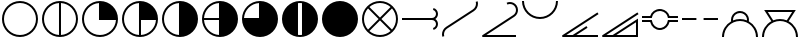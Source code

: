 SplineFontDB: 3.2
FontName: metsymb
FullName: metsymb
FamilyName: metsymb
Weight: Regular
Copyright: Copyright (c) 2021, MeteoSwiss. Created by F.P.A. Vogt; frederic.vogt@meteoswiss.ch
UComments: "2021-8-23: Created with FontForge (http://fontforge.org)"
FontLog: "CONTRIBUTORS:+AAoA-F.P.A. Vogt; frederic.vogt@meteoswiss.ch+AAoACgAA-CHANGELOG:+AAoA-2021-08-26 - v1.0: First release with okta and cloud symbols."
Version: 001.000
ItalicAngle: 0
UnderlinePosition: -100
UnderlineWidth: 50
Ascent: 800
Descent: 200
InvalidEm: 0
LayerCount: 2
Layer: 0 0 "Back" 1
Layer: 1 0 "Fore" 0
XUID: [1021 554 1435977245 4491033]
FSType: 0
OS2Version: 0
OS2_WeightWidthSlopeOnly: 0
OS2_UseTypoMetrics: 1
CreationTime: 1629714157
ModificationTime: 1662309332
PfmFamily: 33
TTFWeight: 400
TTFWidth: 5
LineGap: 90
VLineGap: 0
OS2TypoAscent: 0
OS2TypoAOffset: 1
OS2TypoDescent: 0
OS2TypoDOffset: 1
OS2TypoLinegap: 90
OS2WinAscent: 0
OS2WinAOffset: 1
OS2WinDescent: 0
OS2WinDOffset: 1
HheadAscent: 0
HheadAOffset: 1
HheadDescent: 0
HheadDOffset: 1
OS2Vendor: 'PfEd'
MarkAttachClasses: 1
DEI: 91125
LangName: 1033
Encoding: TeX-Base-Encoding
UnicodeInterp: none
NameList: ΤεΧ Names
DisplaySize: -48
AntiAlias: 1
FitToEm: 0
WinInfo: 0 27 13
BeginPrivate: 0
EndPrivate
TeXData: 1 0 0 346030 173015 115343 0 1048576 115343 783286 444596 497025 792723 393216 433062 380633 303038 157286 324010 404750 52429 2506097 1059062 262144
BeginChars: 256 20

StartChar: zero
Encoding: 48 48 0
Width: 1000
GlyphClass: 2
Flags: H
HStem: -100 50<374.334 625.666> 750 50<374.334 625.666>
VStem: 50 50<224.334 474.505> 900 50<224.334 474.505>
LayerCount: 2
Fore
SplineSet
925.091796875 350.052734375 m 1025
900.08984375 350.052734375 m 0
 900.08984375 570.939453125 720.994140625 750.044921875 499.959960938 750.044921875 c 0
 279.0703125 750.044921875 99.9677734375 570.942382812 99.9677734375 350.052734375 c 0
 99.9677734375 129.026367188 279.063476562 -49.939453125 499.959960938 -49.939453125 c 0
 721.001953125 -49.939453125 900.08984375 129.030273438 900.08984375 350.052734375 c 0
950.09375 350.052734375 m 0
 950.09375 101.432617188 748.5625 -99.9423828125 499.959960938 -99.9423828125 c 0
 251.490234375 -99.9423828125 49.96484375 101.436523438 49.96484375 350.052734375 c 0
 49.96484375 598.530273438 251.482421875 800.048828125 499.959960938 800.048828125 c 0
 748.569335938 800.048828125 950.09375 598.534179688 950.09375 350.052734375 c 0
EndSplineSet
EndChar

StartChar: one
Encoding: 49 49 1
Width: 1000
Flags: HW
HStem: -100 50.7676<376.994 475 525 623.006> 749.207 50.7926<376.994 475 525 623.006>
VStem: 50 50<226.636 472.226> 475 50<-49.2324 749.207> 900 50<226.636 472.226>
CounterMasks: 1 38
LayerCount: 2
Fore
SplineSet
925.091796875 350.052734375 m 1025
950.09375 350.052734375 m 0
 950.09375 101.432617188 748.5625 -99.9423828125 499.959960938 -99.9423828125 c 0
 251.490234375 -99.9423828125 49.96484375 101.436523438 49.96484375 350.052734375 c 0
 49.96484375 598.530273438 251.482421875 800.048828125 499.959960938 800.048828125 c 0
 748.569335938 800.048828125 950.09375 598.534179688 950.09375 350.052734375 c 0
524.961914062 -49.1721349261 m 1
 734.350038417 -36.2812131617 900.08984375 137.426566619 900.08984375 350.052734375 c 0
 900.08984375 562.548037825 734.34324306 736.376304383 524.961914062 749.276987556 c 1
 524.961914062 -49.1721349261 l 1
474.958984375 -49.1712298946 m 1
 474.958984375 749.276084052 l 1
 265.712859255 736.368295221 99.9677734375 562.545829824 99.9677734375 350.052734375 c 0
 99.9677734375 137.427872842 265.706914073 -36.2732246255 474.958984375 -49.1712298946 c 1
EndSplineSet
EndChar

StartChar: two
Encoding: 50 50 2
Width: 1000
Flags: HW
HStem: -100 50<374.334 623.364> 325 475<476.89 633.62>
VStem: 50 50<224.334 472.226> 475 475<326.89 483.62>
LayerCount: 2
Fore
SplineSet
499.959960938 350.063476562 m 1028
925.091796875 350.052734375 m 1029
950.09375 350.052734375 m 0
 950.09375 101.432617188 748.5625 -99.9423828125 499.959960938 -99.9423828125 c 0
 251.490234375 -99.9423828125 49.96484375 101.436523438 49.96484375 350.052734375 c 0
 49.96484375 598.530273438 251.482421875 800.048828125 499.959960938 800.048828125 c 0
 748.569335938 800.048828125 950.09375 598.534179688 950.09375 350.052734375 c 0
899.321863134 325.05078125 m 1
 474.958984375 325.05078125 l 1
 474.958984375 749.276084052 l 1
 265.712859255 736.368295221 99.9677734375 562.545829824 99.9677734375 350.052734375 c 0
 99.9677734375 129.026367188 279.063476562 -49.939453125 499.959960938 -49.939453125 c 0
 712.604023841 -49.939453125 886.421306635 115.68960245 899.321863134 325.05078125 c 1
EndSplineSet
EndChar

StartChar: three
Encoding: 51 51 3
Width: 1000
Flags: HW
HStem: -100 50.7676<376.994 475 525 623.006> 325 475<525 633.62>
VStem: 50 50<226.636 472.226> 475 475<326.89 483.62> 475 50<-49.2324 325>
LayerCount: 2
Fore
SplineSet
499.959960938 350.063476562 m 1024
925.091796875 350.052734375 m 1025
950.09375 350.052734375 m 0
 950.09375 101.432617188 748.5625 -99.9423828125 499.959960938 -99.9423828125 c 0
 251.490234375 -99.9423828125 49.96484375 101.436523438 49.96484375 350.052734375 c 0
 49.96484375 598.530273438 251.482421875 800.048828125 499.959960938 800.048828125 c 0
 748.569335938 800.048828125 950.09375 598.534179688 950.09375 350.052734375 c 0
524.961914062 325.05078125 m 1
 524.961914062 -49.1721349261 l 1
 726.080730337 -36.7903108187 886.930732691 123.957000805 899.321863134 325.05078125 c 1
 524.961914062 325.05078125 l 1
474.958984375 -49.1712298946 m 1
 474.958984375 749.276084052 l 1
 265.712859255 736.368295221 99.9677734375 562.545829824 99.9677734375 350.052734375 c 0
 99.9677734375 137.427872842 265.706914073 -36.2732246255 474.958984375 -49.1712298946 c 1
EndSplineSet
EndChar

StartChar: four
Encoding: 52 52 4
Width: 1000
Flags: HW
HStem: -100 21G<376 624> 780 20G<376 624>
VStem: 50 50<226.636 472.226> 475 475<216.38 483.62>
LayerCount: 2
Fore
SplineSet
499.959960938 350.063476562 m 1024
925.091796875 350.052734375 m 1025
950.09375 350.052734375 m 0
 950.09375 101.432617188 748.5625 -99.9423828125 499.959960938 -99.9423828125 c 0
 251.490234375 -99.9423828125 49.96484375 101.436523438 49.96484375 350.052734375 c 0
 49.96484375 598.530273438 251.482421875 800.048828125 499.959960938 800.048828125 c 0
 748.569335938 800.048828125 950.09375 598.534179688 950.09375 350.052734375 c 0
474.958984375 -49.1712298946 m 1
 474.958984375 749.276084052 l 1
 265.712859255 736.368295221 99.9677734375 562.545829824 99.9677734375 350.052734375 c 0
 99.9677734375 137.427872842 265.706914073 -36.2732246255 474.958984375 -49.1712298946 c 1
EndSplineSet
EndChar

StartChar: five
Encoding: 53 53 5
Width: 1000
Flags: HW
HStem: -100 21G<376 624> 325 50<100.808 475> 780 20G<376 624>
VStem: 50 50.7676<226.994 325 375 472.76>
LayerCount: 2
Fore
SplineSet
499.959960938 350.063476562 m 1024
925.091796875 350.052734375 m 1025
950.09375 350.052734375 m 0
 950.09375 101.432617188 748.5625 -99.9423828125 499.959960938 -99.9423828125 c 0
 251.490234375 -99.9423828125 49.96484375 101.436523438 49.96484375 350.052734375 c 0
 49.96484375 598.530273438 251.482421875 800.048828125 499.959960938 800.048828125 c 0
 748.569335938 800.048828125 950.09375 598.534179688 950.09375 350.052734375 c 0
474.958984375 325.05078125 m 1
 100.735753658 325.05078125 l 1
 113.126716139 123.958718117 273.970908554 -36.7826056998 474.958984375 -49.1712298946 c 1
 474.958984375 325.05078125 l 1
474.958984375 375.0546875 m 1
 474.958984375 749.276084052 l 1
 273.981435438 736.878359793 113.134876642 576.032106437 100.736671503 375.0546875 c 1
 474.958984375 375.0546875 l 1
EndSplineSet
EndChar

StartChar: six
Encoding: 54 54 6
Width: 1000
Flags: HW
HStem: -100 475<366.38 475> 780 20G<376 624>
VStem: 475 475<375 483.62>
LayerCount: 2
Fore
SplineSet
499.959960938 350.063476562 m 1024
925.091796875 350.052734375 m 1025
950.09375 350.052734375 m 0
 950.09375 101.432617188 748.5625 -99.9423828125 499.959960938 -99.9423828125 c 0
 251.490234375 -99.9423828125 49.96484375 101.436523438 49.96484375 350.052734375 c 0
 49.96484375 598.530273438 251.482421875 800.048828125 499.959960938 800.048828125 c 0
 748.569335938 800.048828125 950.09375 598.534179688 950.09375 350.052734375 c 0
100.736671503 375.0546875 m 1
 474.958984375 375.0546875 l 1
 474.958984375 749.276084052 l 1
 273.981435438 736.878359793 113.134876642 576.032106437 100.736671503 375.0546875 c 1
EndSplineSet
EndChar

StartChar: seven
Encoding: 55 55 7
Width: 1000
Flags: HW
HStem: -100 50<452.423 547.577> 750 50<452.423 547.577>
VStem: 50 400<216.38 483.62> 550 400<216.38 483.62>
LayerCount: 2
Fore
SplineSet
925.091796875 350.052734375 m 1025
950.03515625 350.063476562 m 1024
449.956054688 746.948873553 m 1
 449.956054688 -46.845797688 l 1
 466.337123291 -48.8876743002 483.025710904 -49.939453125 499.959960938 -49.939453125 c 0
 516.895076524 -49.939453125 533.583927966 -48.8889282686 549.96484375 -46.8494525727 c 1
 549.96484375 746.952523342 l 1
 533.58386246 748.993534722 516.895005582 750.044921875 499.959960938 750.044921875 c 0
 483.02577309 750.044921875 466.337180709 748.992282137 449.956054688 746.948873553 c 1
193.89945394 20.1553839351 m 0
 105.371176931 102.319966647 49.9648443106 219.692762567 49.96484375 350.052734375 c 0
 49.96484375 598.530273438 251.482421875 800.048828125 499.959960938 800.048828125 c 0
 748.569335938 800.048828125 950.09375 598.534179688 950.09375 350.052734375 c 0
 950.09375 220.321606853 895.220807386 103.45438309 807.420130668 21.3493736798 c 0
 726.968430827 -53.9303462207 618.854032788 -100.011718025 499.959960938 -100.01171875 c 0
 381.761733179 -100.01171875 274.197883229 -54.4173128592 193.89945394 20.1553839351 c 0
EndSplineSet
EndChar

StartChar: eight
Encoding: 56 56 8
Width: 1000
Flags: W
HStem: -100 21G<376 624> 780 20G<376 624>
VStem: 50 900<216.38 483.62>
LayerCount: 2
Fore
SplineSet
500 800 m 24
 748 800 950 598 950 350 c 24
 950 102 748 -100 500 -100 c 24
 252 -100 50 102 50 350 c 24
 50 598 252 800 500 800 c 24
EndSplineSet
Validated: 1
EndChar

StartChar: nine
Encoding: 57 57 9
Width: 1000
Flags: HW
HStem: -100 50<374.988 625.012> 750 50<375.294 624.706>
VStem: 50 50<224.988 474.216> 900 50<224.988 474.216>
LayerCount: 2
Fore
SplineSet
925.091796875 350.052734375 m 1029
950.09375 350.052734375 m 0
 950.09375 101.432617188 748.5625 -99.9423828125 499.959960938 -99.9423828125 c 0
 251.490234375 -99.9423828125 49.96484375 101.436523438 49.96484375 350.052734375 c 0
 49.96484375 598.530273438 251.482421875 800.048828125 499.959960938 800.048828125 c 0
 748.569335938 800.048828125 950.09375 598.534179688 950.09375 350.052734375 c 0
500.029067097 385.407629099 m 1
 764.62236874 650.061554561 l 1
 694.093873327 712.286281978 601.44760804 750.044921875 499.959960938 750.044921875 c 0
 398.543508709 750.044921875 305.935687728 712.290498424 235.426299364 650.07145289 c 1
 500.029067097 385.407629099 l 1
535.375805699 350.052734375 m 1
 800.011389675 85.3560867688 l 1
 862.299410651 155.866610586 900.08984375 248.522769909 900.08984375 350.052734375 c 0
 900.08984375 451.533585295 862.287897614 544.195617369 799.984328209 614.722314271 c 1
 535.375805699 350.052734375 l 1
464.682271058 350.052734375 m 1
 200.06690249 614.728731818 l 1
 137.773034103 544.201660243 99.9677734375 451.537443447 99.9677734375 350.052734375 c 0
 99.9677734375 248.518648232 137.761587639 155.860422682 200.039836489 85.34966473 c 1
 464.682271058 350.052734375 l 1
500.029067097 314.697839651 m 1
 235.400166738 50.0078772039 l 1
 305.911821693 -12.2055099823 398.529160744 -49.939453125 499.959960938 -49.939453125 c 0
 601.462225622 -49.939453125 694.117891807 -12.2012283611 764.648511583 50.0177653562 c 1
 500.029067097 314.697839651 l 1
EndSplineSet
EndChar

StartChar: A
Encoding: 65 65 10
Width: 1000
Flags: HW
HStem: 325 50<800 861.642>
VStem: 900 50<165.475 289.024 413.287 536.673>
LayerCount: 2
Fore
SplineSet
50.0234375 325.05078125 m 1
 50.0234375 375.0546875 l 1
 799.963867188 375.0546875 l 2
 855.240234375 375.0546875 900.08984375 419.830078125 900.08984375 475.04296875 c 0
 900.08984375 520.245117188 869.678710938 559.911132812 825.890625 571.602539062 c 1
 838.79296875 619.922851562 l 1
 904.435546875 602.396484375 950.09375 542.841796875 950.09375 475.04296875 c 0
 950.09375 422.859317753 923.397234848 376.91956885 882.949533907 350.052734375 c 1
 923.397234848 323.1858999 950.09375 277.246150997 950.09375 225.0625 c 0
 950.09375 157.115234375 904.409179688 97.7294921875 838.862304688 80.0634765625 c 1
 825.834960938 128.350585938 l 1
 869.705078125 140.173828125 900.08984375 179.733398438 900.08984375 225.0625 c 0
 900.08984375 280.275390625 855.240234375 325.05078125 799.963867188 325.05078125 c 2
 50.0234375 325.05078125 l 1
EndSplineSet
EndChar

StartChar: C
Encoding: 67 67 11
Width: 1000
Flags: HW
HStem: 750 50<750 827.656>
VStem: 900 50<522.822 677.753>
LayerCount: 2
Fore
SplineSet
900.01171875 -49.939453125 m 1
 900.01171875 -99.9423828125 l 1
 74.966796875 -99.9423828125 l 2
 61.16796875 -99.9423828125 49.96484375 -88.740234375 49.96484375 -74.94140625 c 0
 49.96484375 -66.1513671875 54.509765625 -58.416015625 61.3759765625 -53.95703125 c 2
 831.70703125 446.276367188 l 2
 875.915039062 474.99609375 900.0625 523.108398438 900.0625 572.268554688 c 0
 900.0625 600.168945312 892.26171875 628.44140625 875.861328125 653.686523438 c 0
 847.41015625 697.4765625 799.3828125 722.03515625 749.869140625 722.03515625 c 0
 728.641601562 722.03515625 707.057617188 717.506835938 686.599609375 707.990234375 c 1
 686.599609375 707.990234375 665.5078125 753.333984375 665.553710938 753.35546875 c 0
 692.689453125 765.978515625 721.418945312 772.0390625 749.869140625 772.0390625 c 0
 815.805664062 772.0390625 879.793945312 739.409179688 917.822265625 680.877929688 c 0
 939.622070312 647.322265625 950.065429688 609.610351562 950.065429688 572.268554688 c 0
 950.065429688 506.853515625 917.948242188 442.676757812 858.897460938 404.313476562 c 2
 159.372070312 -49.939453125 l 1
 900.01171875 -49.939453125 l 1
EndSplineSet
EndChar

StartChar: B
Encoding: 66 66 12
Width: 1000
Flags: HW
VStem: 50 50<-43.8761 110.747> 900 50<591.178 743.876>
LayerCount: 2
Fore
SplineSet
99.9677734375 -34.5634765625 m 0
 99.9677734375 -49.7900390625 102.005859375 -64.9775390625 106.010742188 -79.9052734375 c 1
 57.7060546875 -92.865234375 l 1
 52.6123046875 -73.8798828125 49.96484375 -54.3408203125 49.96484375 -34.5634765625 c 0
 49.96484375 41.5693359375 88.4833984375 112.666015625 152.466796875 154.130859375 c 2
 820.389648438 587.791015625 l 2
 870.819335938 620.614257812 900.044921875 676.365234375 900.044921875 734.557617188 c 0
 900.044921875 749.560546875 898.099609375 764.784179688 894.052734375 779.85546875 c 1
 942.350585938 792.838867188 l 1
 947.53515625 773.534179688 950.048828125 753.963867188 950.048828125 734.557617188 c 0
 950.048828125 659.6953125 912.587890625 588.139648438 847.614257812 545.8515625 c 2
 179.645507812 112.161132812 l 2
 130.077148438 80.0380859375 99.9677734375 24.6279296875 99.9677734375 -34.5634765625 c 0
EndSplineSet
EndChar

StartChar: H
Encoding: 72 72 13
Width: 1000
Flags: H
HStem: 325 50
LayerCount: 2
Fore
SplineSet
50.0234375 325.05078125 m 1
 50.0234375 375.0546875 l 1
 409.97265625 375.0546875 l 1
 409.97265625 325.05078125 l 1
 50.0234375 325.05078125 l 1
589.947265625 325.05078125 m 1
 589.947265625 375.0546875 l 1
 950.03515625 375.0546875 l 1
 950.03515625 325.05078125 l 1
 589.947265625 325.05078125 l 1
EndSplineSet
EndChar

StartChar: D
Encoding: 68 68 14
Width: 1000
Flags: HW
HStem: 350 50<401.914 598.086>
VStem: 50 50<777.517 800> 900 50<777.517 800>
LayerCount: 2
Fore
SplineSet
49.96484375 799.989257812 m 1
 99.9677734375 799.989257812 l 1
 99.9677734375 579.099609375 279.0703125 399.997070312 499.959960938 399.997070312 c 0
 720.994140625 399.997070312 900.08984375 579.103515625 900.08984375 799.989257812 c 1
 950.09375 799.989257812 l 1
 950.09375 551.508789062 748.569335938 349.994140625 499.959960938 349.994140625 c 0
 251.482421875 349.994140625 49.96484375 551.51171875 49.96484375 799.989257812 c 1
EndSplineSet
EndChar

StartChar: E
Encoding: 69 69 15
Width: 1000
Flags: H
HStem: -125 50<128 310 388 950>
LayerCount: 2
Fore
SplineSet
950.03515625 -99.9423828125 m 1
 74.966796875 -99.9423828125 l 2
 61.16796875 -99.9423828125 49.96484375 -88.740234375 49.96484375 -74.94140625 c 0
 49.96484375 -66.1513671875 54.5107421875 -58.4150390625 61.376953125 -53.9560546875 c 2
 936.4453125 514.217773438 l 1
 963.624023438 472.249023438 l 1
 159.381835938 -49.939453125 l 1
 317.545279453 -49.939453125 l 1
 661.385742188 173.286132812 l 1
 661.385742188 173.286132812 688.612304688 131.348632812 688.5625 131.315429688 c 2
 409.370656837 -49.939453125 l 1
 950.03515625 -49.939453125 l 1
 950.03515625 -99.9423828125 l 1
EndSplineSet
EndChar

StartChar: F
Encoding: 70 70 16
Width: 1000
Flags: HWO
HStem: -125 50<128 310 388 900>
VStem: 900 50<-75 355>
LayerCount: 2
Fore
SplineSet
950.09375 360.671875 m 1
 950.09375 207.107421875 950.09375 53.54296875 950.09375 -100.021484375 c 1
 900.08984375 -100.021484375 l 1
 900.08984375 -99.9423828125 l 1
 74.966796875 -99.9423828125 l 2
 61.16796875 -99.9423828125 49.96484375 -88.740234375 49.96484375 -74.94140625 c 0
 49.96484375 -66.1513671875 54.5107421875 -58.4150390625 61.376953125 -53.9560546875 c 2
 936.4453125 514.217773438 l 1
 963.624023438 472.249023438 l 1
 159.381835938 -49.939453125 l 1
 317.545451175 -49.939453125 l 1
 528.394577238 86.9309895833 739.244642488 223.801432292 950.09375 360.671875 c 1
900.08984375 -49.939453125 m 1
 900.08984375 268.600585938 l 1
 409.377785428 -49.939453125 l 1
 900.08984375 -49.939453125 l 1
EndSplineSet
EndChar

StartChar: G
Encoding: 71 71 17
Width: 1000
Flags: HW
HStem: 80 50<412.057 587.943> 250 50<263.09 270.044 729.956 736.91> 400 50<263.09 270.043 729.957 736.91> 570 50<411.588 588.412>
LayerCount: 2
Fore
SplineSet
50.0234375 375.07421875 m 1
 50.0234375 425.078125 l 1
 254.959960938 425.078125 l 1
 283.969726562 535.225585938 384.072265625 611.005859375 496.235351562 611.005859375 c 0
 510.7109375 611.005859375 525.33203125 609.749023438 540.008789062 607.154296875 c 0
 636.475585938 590.172851562 713.45703125 518.40625 738.296875 425.078125 c 1
 950.03515625 425.078125 l 1
 950.03515625 375.07421875 l 1
 865.787109375 375.07421875 781.540039062 375.07421875 697.29296875 375.07421875 c 1
 693.629882812 395.677734375 l 2
 678.912109375 478.466796875 614.15625 543.322265625 531.294921875 557.909179688 c 0
 519.486328125 559.997070312 507.75390625 561.001953125 496.235351562 561.001953125 c 0
 401.07421875 561.001953125 316.732421875 492.768554688 299.685546875 395.727539062 c 2
 296.056640625 375.07421875 l 1
 214.045898438 375.07421875 132.034179688 375.07421875 50.0234375 375.07421875 c 1
496.439453125 89.001953125 m 0
 384.202148438 89.001953125 283.989257812 164.803710938 254.959960938 275.02734375 c 1
 50.0234375 275.02734375 l 1
 50.0234375 325.03125 l 1
 132.034179688 325.03125 214.045898438 325.03125 296.056640625 325.03125 c 1
 299.685546875 304.377929688 l 2
 316.743164062 207.27734375 401.185546875 139.005859375 496.439453125 139.005859375 c 0
 507.901367188 139.005859375 519.546875 139.995117188 531.294921875 142.05859375 c 0
 614.151367188 156.64453125 678.907226562 221.489257812 693.62890625 304.420898438 c 2
 697.287109375 325.03125 l 1
 781.536132812 325.03125 865.78515625 325.03125 950.03515625 325.03125 c 1
 950.03515625 275.02734375 l 1
 738.303710938 275.02734375 l 1
 713.47265625 181.58203125 636.487304688 109.796875 540.008789062 92.8134765625 c 0
 525.41015625 90.2490234375 510.83984375 89.001953125 496.439453125 89.001953125 c 0
EndSplineSet
EndChar

StartChar: I
Encoding: 73 73 18
Width: 1000
Flags: HW
HStem: 300 50<371.633 628.367> 525 50<406.457 593.543>
VStem: 50 50<-100 31.1354> 225 50<290.073 392.482> 725 50<290.073 392.482> 900 50<-100 31.1354>
LayerCount: 2
Fore
SplineSet
99.9677734375 -100.021484375 m 1
 49.96484375 -100.021484375 l 1
 49.96484375 67.8807974739 141.978408783 214.341012284 278.318671084 291.672292303 c 1
 276.099898252 304.444877194 275.016601567 317.251206303 275.016601562 329.969726562 c 0
 275.016601562 421.83203125 331.669921875 508.145507812 423.041015625 541.393554688 c 0
 448.39453125 550.65234375 474.41015625 555.069335938 500.067382812 555.069335938 c 0
 591.92578125 555.069335938 678.193359375 498.305664062 711.42578125 406.975585938 c 0
 724.938061263 369.902611048 728.368719695 330.112028918 721.717756547 291.65950271 c 1
 858.087703868 214.325360007 950.09375 67.8730691749 950.09375 -100.021484375 c 1
 900.08984375 -100.021484375 l 1
 900.08984375 120.864257812 720.994140625 299.970703125 499.959960938 299.970703125 c 0
 279.0703125 299.970703125 99.9677734375 120.868164062 99.9677734375 -100.021484375 c 1
325.671825426 314.962636956 m 1
 379.278972219 337.51095094 438.167367312 349.973632818 499.959960938 349.973632812 c 0
 561.805657478 349.973632812 620.737510795 337.502939813 674.377945999 314.940812516 c 1
 676.568484547 340.138735653 673.252398381 365.663889905 664.4296875 389.870117188 c 0
 638.591796875 460.875976562 571.5234375 505.065429688 500.067382812 505.065429688 c 0
 480.252929688 505.065429688 460.022460938 501.65625 440.17578125 494.407226562 c 0
 369.1640625 468.568359375 325.020507812 401.474609375 325.020507812 329.969726562 c 0
 325.020507812 324.98931995 325.235365914 319.982720171 325.671825426 314.962636956 c 1
EndSplineSet
EndChar

StartChar: J
Encoding: 74 74 19
Width: 1000
Flags: HW
HStem: -100 21G<50 100 900 950> -100 21G<50 100 900 950> 300 50<371.633 628.367> 560 50<146.034 853.966>
VStem: 50 50<-100 31.1354> 900 50<-100 31.1354>
LayerCount: 2
Fore
SplineSet
104.110351562 575.010742188 m 1
 895.790039062 575.010742188 l 1
 835.748182627 481.645146196 775.786182508 388.403493862 715.720551858 295.000190596 c 1
 855.383332975 218.594350684 950.09375 70.3226950594 950.09375 -100.021484375 c 1
 900.08984375 -100.021484375 l 1
 900.08984375 120.864257812 720.994140625 299.970703125 499.959960938 299.970703125 c 0
 279.0703125 299.970703125 99.9677734375 120.868164062 99.9677734375 -100.021484375 c 1
 49.96484375 -100.021484375 l 1
 49.96484375 70.3314499998 144.68401695 218.611825172 284.316799782 295.014077575 c 1
 104.110351562 575.010742188 l 1
670.207774924 316.670148108 m 1
 804.185546875 525.0078125 l 1
 195.754882812 525.0078125 l 1
 329.83051463 316.687282781 l 1
 382.318810134 338.145578023 439.761230349 349.973632812 499.959960938 349.973632812 c 0
 560.207026959 349.973632812 617.688940944 338.139309725 670.207774924 316.670148108 c 1
EndSplineSet
EndChar
EndChars
EndSplineFont

